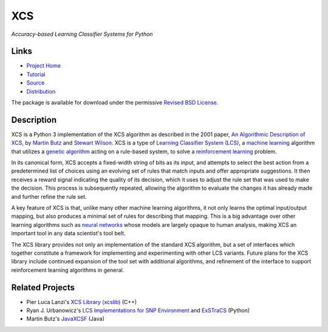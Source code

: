 XCS
===

*Accuracy-based Learning Classifier Systems for Python*

Links
-----

-  `Project Home <http://hosford42.github.io/xcs/>`__
-  `Tutorial <https://github.com/hosford42/xcs/blob/master/doc/Tutorial.ipynb>`__
-  `Source <https://github.com/hosford42/xcs>`__
-  `Distribution <https://pypi.python.org/pypi/xcs>`__

The package is available for download under the permissive `Revised BSD
License <https://github.com/hosford42/xcs/blob/master/LICENSE>`__.

Description
-----------

XCS is a Python 3 implementation of the XCS algorithm as described in
the 2001 paper, `An Algorithmic Description of
XCS <http://link.springer.com/chapter/10.1007/3-540-44640-0_15>`__, by
`Martin
Butz <http://www.uni-tuebingen.de/fakultaeten/mathematisch-naturwissenschaftliche-fakultaet/fachbereiche/informatik/lehrstuehle/cognitive-modeling/staff/staff/martin-v-butz.html>`__
and `Stewart Wilson <http://prediction-dynamics.com/>`__. XCS is a type
of `Learning Classifier System
(LCS) <http://en.wikipedia.org/wiki/Learning_classifier_system>`__, a
`machine learning <http://en.wikipedia.org/wiki/Machine_learning>`__
algorithm that utilizes a `genetic
algorithm <http://en.wikipedia.org/wiki/Genetic_algorithm>`__ acting on
a rule-based system, to solve a `reinforcement
learning <http://en.wikipedia.org/wiki/Reinforcement_learning>`__
problem.

In its canonical form, XCS accepts a fixed-width string of bits as its
input, and attempts to select the best action from a predetermined list
of choices using an evolving set of rules that match inputs and offer
appropriate suggestions. It then receives a reward signal indicating the
quality of its decision, which it uses to adjust the rule set that was
used to make the decision. This process is subsequently repeated,
allowing the algorithm to evaluate the changes it has already made and
further refine the rule set.

A key feature of XCS is that, unlike many other machine learning
algorithms, it not only learns the optimal input/output mapping, but
also produces a minimal set of rules for describing that mapping. This
is a big advantage over other learning algorithms such as `neural
networks <http://en.wikipedia.org/wiki/Artificial_neural_network>`__
whose models are largely opaque to human analysis, making XCS an
important tool in any data scientist's tool belt.

The XCS library provides not only an implementation of the standard XCS
algorithm, but a set of interfaces which together constitute a framework
for implementing and experimenting with other LCS variants. Future plans
for the XCS library include continued expansion of the tool set with
additional algorithms, and refinement of the interface to support
reinforcement learning algorithms in general.

Related Projects
----------------

-  Pier Luca Lanzi's `XCS Library
   (xcslib) <http://xcslib.sourceforge.net/>`__ (C++)
-  Ryan J. Urbanowicz's `LCS Implementations for SNP
   Environment <http://gbml.org/2010/03/24/python-lcs-implementations-xcs-ucs-mcs-for-snp-environment/>`__
   and `ExSTraCS <http://www.sourceforge.net/projects/exstracs/>`__
   (Python)
-  Martin Butz's `JavaXCSF <http://www.cm.inf.uni-tuebingen.de/Code>`__
   (Java)
